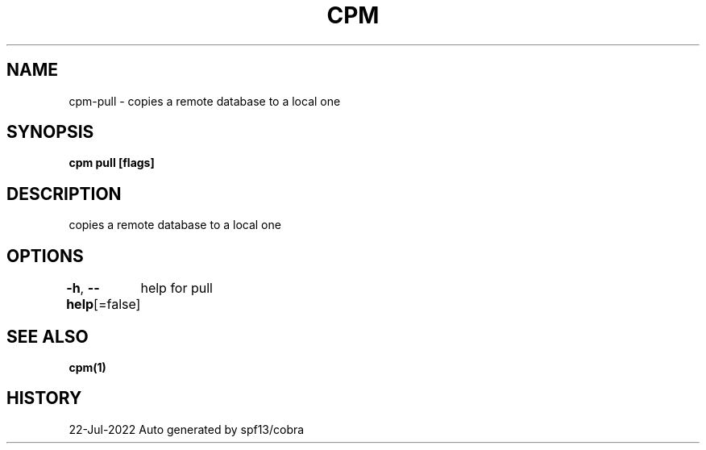 .nh
.TH "CPM" "1" "Jul 2022" "Auto generated by spf13/cobra" ""

.SH NAME
.PP
cpm-pull - copies a remote database to a local one


.SH SYNOPSIS
.PP
\fBcpm pull [flags]\fP


.SH DESCRIPTION
.PP
copies a remote database to a local one


.SH OPTIONS
.PP
\fB-h\fP, \fB--help\fP[=false]
	help for pull


.SH SEE ALSO
.PP
\fBcpm(1)\fP


.SH HISTORY
.PP
22-Jul-2022 Auto generated by spf13/cobra
